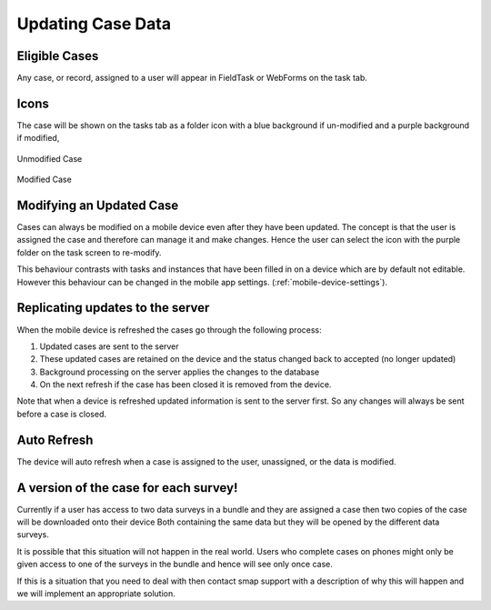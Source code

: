 .. _mobile_case:

Updating Case Data
==================

Eligible Cases
--------------

Any case, or record, assigned to a user will appear in FieldTask or WebForms on the task tab.

Icons
-----

The case will be shown on the tasks tab as a folder icon with a blue background if un-modified and a purple background if modified,

.. figure::  _images/cm-device1.png
   :align:   center
   :alt:     Mobile device screen showing an unmodified case as a blue folder icon

   Unmodified Case

.. figure::  _images/cm-device2.png
   :align:   center
   :alt:     Mobile device screen showing a modified case as a purple folder icon

   Modified Case

Modifying an Updated Case
-------------------------

Cases can always be modified on a mobile device even after they have been updated.  The concept is that the user is assigned the case and therefore can manage it 
and make changes.  Hence the user can select the icon with the purple folder on the task screen to re-modify.

This behaviour contrasts with tasks and instances that have been filled in on a device which are by default not editable. However this behaviour can be 
changed in the mobile app settings.  (:ref:`mobile-device-settings`).  

Replicating updates to the server
---------------------------------

When the mobile device is refreshed the cases go through the following process:

#.  Updated cases are sent to the server
#.  These updated cases are retained on the device and the status changed back to accepted (no longer updated)
#.  Background processing on the server applies the changes to the database 
#.  On the next refresh if the case has been closed it is removed from the device.

Note that when a device is refreshed updated information is sent to the server first.  So any changes will always be sent before a case is closed.

Auto Refresh
------------

The device will auto refresh when a case is assigned to the user, unassigned, or the data is modified.

A version of the case for each survey!
--------------------------------------

Currently if a user has access to two data surveys in a bundle and they are assigned a case then two copies of the case will be downloaded onto their device
Both containing the same data but they will be opened by the different data surveys.

It is possible that this situation will not happen in the real world.  Users who complete cases on phones might only be given access to one of the surveys
in the bundle and hence will see only once case.

If this is a situation that you need to deal with then contact smap support with a description of why this will happen and we will implement an appropriate 
solution.
